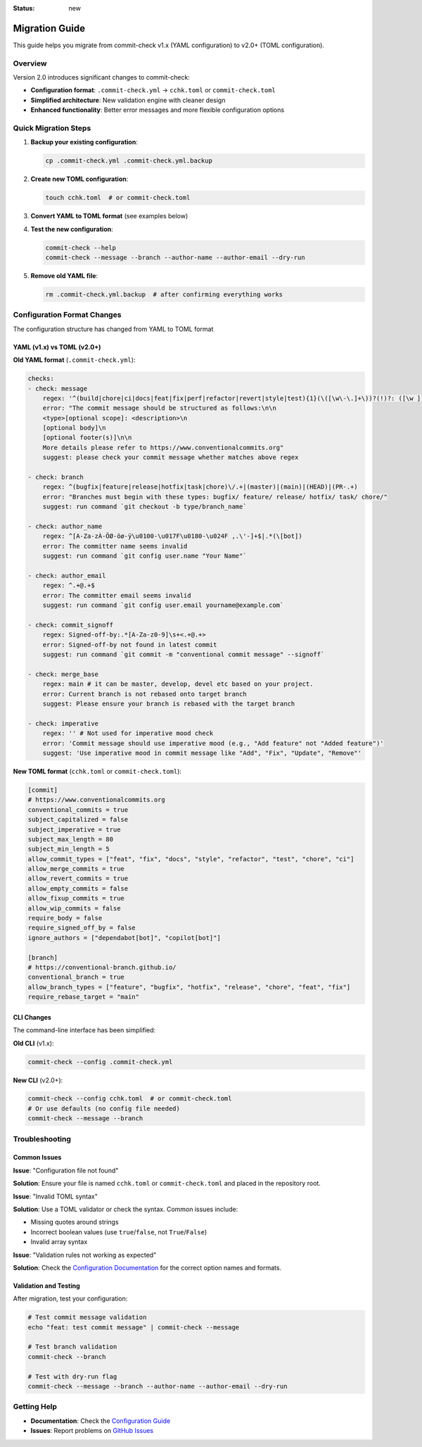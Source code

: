:status: new

Migration Guide
===============

This guide helps you migrate from commit-check v1.x (YAML configuration) to v2.0+ (TOML configuration).

Overview
--------

Version 2.0 introduces significant changes to commit-check:

* **Configuration format**: ``.commit-check.yml`` → ``cchk.toml`` or ``commit-check.toml``
* **Simplified architecture**: New validation engine with cleaner design
* **Enhanced functionality**: Better error messages and more flexible configuration options

Quick Migration Steps
---------------------

1. **Backup your existing configuration**:

   .. code-block:: bash

       cp .commit-check.yml .commit-check.yml.backup

2. **Create new TOML configuration**:

   .. code-block:: bash

       touch cchk.toml  # or commit-check.toml

3. **Convert YAML to TOML format** (see examples below)

4. **Test the new configuration**:

   .. code-block:: bash

       commit-check --help
       commit-check --message --branch --author-name --author-email --dry-run

5. **Remove old YAML file**:

   .. code-block:: bash

       rm .commit-check.yml.backup  # after confirming everything works

Configuration Format Changes
----------------------------

The configuration structure has changed from YAML to TOML format

YAML (v1.x) vs TOML (v2.0+)
~~~~~~~~~~~~~~~~~~~~~~~~~~~~

**Old YAML format** (``.commit-check.yml``):

.. code-block:: yaml

    checks:
    - check: message
        regex: '^(build|chore|ci|docs|feat|fix|perf|refactor|revert|style|test){1}(\([\w\-\.]+\))?(!)?: ([\w ])+([\s\S]*)|(Merge).*|(fixup!.*)'
        error: "The commit message should be structured as follows:\n\n
        <type>[optional scope]: <description>\n
        [optional body]\n
        [optional footer(s)]\n\n
        More details please refer to https://www.conventionalcommits.org"
        suggest: please check your commit message whether matches above regex

    - check: branch
        regex: ^(bugfix|feature|release|hotfix|task|chore)\/.+|(master)|(main)|(HEAD)|(PR-.+)
        error: "Branches must begin with these types: bugfix/ feature/ release/ hotfix/ task/ chore/"
        suggest: run command `git checkout -b type/branch_name`

    - check: author_name
        regex: ^[A-Za-zÀ-ÖØ-öø-ÿ\u0100-\u017F\u0180-\u024F ,.\'-]+$|.*(\[bot])
        error: The committer name seems invalid
        suggest: run command `git config user.name "Your Name"`

    - check: author_email
        regex: ^.+@.+$
        error: The committer email seems invalid
        suggest: run command `git config user.email yourname@example.com`

    - check: commit_signoff
        regex: Signed-off-by:.*[A-Za-z0-9]\s+<.+@.+>
        error: Signed-off-by not found in latest commit
        suggest: run command `git commit -m "conventional commit message" --signoff`

    - check: merge_base
        regex: main # it can be master, develop, devel etc based on your project.
        error: Current branch is not rebased onto target branch
        suggest: Please ensure your branch is rebased with the target branch

    - check: imperative
        regex: '' # Not used for imperative mood check
        error: 'Commit message should use imperative mood (e.g., "Add feature" not "Added feature")'
        suggest: 'Use imperative mood in commit message like "Add", "Fix", "Update", "Remove"'

**New TOML format** (``cchk.toml`` or ``commit-check.toml``):

.. code-block:: toml

    [commit]
    # https://www.conventionalcommits.org
    conventional_commits = true
    subject_capitalized = false
    subject_imperative = true
    subject_max_length = 80
    subject_min_length = 5
    allow_commit_types = ["feat", "fix", "docs", "style", "refactor", "test", "chore", "ci"]
    allow_merge_commits = true
    allow_revert_commits = true
    allow_empty_commits = false
    allow_fixup_commits = true
    allow_wip_commits = false
    require_body = false
    require_signed_off_by = false
    ignore_authors = ["dependabot[bot]", "copilot[bot]"]

    [branch]
    # https://conventional-branch.github.io/
    conventional_branch = true
    allow_branch_types = ["feature", "bugfix", "hotfix", "release", "chore", "feat", "fix"]
    require_rebase_target = "main"



CLI Changes
~~~~~~~~~~~

The command-line interface has been simplified:

**Old CLI** (v1.x):

.. code-block:: bash

    commit-check --config .commit-check.yml

**New CLI** (v2.0+):

.. code-block:: bash

    commit-check --config cchk.toml  # or commit-check.toml
    # Or use defaults (no config file needed)
    commit-check --message --branch


Troubleshooting
---------------

Common Issues
~~~~~~~~~~~~~

**Issue**: "Configuration file not found"

**Solution**: Ensure your file is named ``cchk.toml`` or ``commit-check.toml`` and placed in the repository root.

**Issue**: "Invalid TOML syntax"

**Solution**: Use a TOML validator or check the syntax. Common issues include:

* Missing quotes around strings
* Incorrect boolean values (use ``true``/``false``, not ``True``/``False``)
* Invalid array syntax

**Issue**: "Validation rules not working as expected"

**Solution**: Check the `Configuration Documentation <configuration.html>`_ for the correct option names and formats.

Validation and Testing
~~~~~~~~~~~~~~~~~~~~~~

After migration, test your configuration:

.. code-block:: bash

    # Test commit message validation
    echo "feat: test commit message" | commit-check --message

    # Test branch validation
    commit-check --branch

    # Test with dry-run flag
    commit-check --message --branch --author-name --author-email --dry-run

Getting Help
------------

* **Documentation**: Check the `Configuration Guide <configuration.html>`_
* **Issues**: Report problems on `GitHub Issues <https://github.com/commit-check/commit-check/issues>`_
